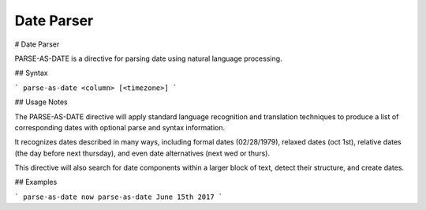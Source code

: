 .. meta::
    :author: Cask Data, Inc.
    :copyright: Copyright © 2017 Cask Data, Inc.
    :description: The CDAP User Guide

.. _user-guide-data-preparation-parsers-date:

===========
Date Parser
===========

#
Date Parser

PARSE-AS-DATE is a directive for parsing date using natural language processing.

## Syntax

```
parse-as-date <column> [<timezone>]
```

## Usage Notes

The PARSE-AS-DATE directive will apply standard language recognition and translation techniques to produce a list of
corresponding dates with optional parse and syntax information.

It recognizes dates described in many ways, including formal dates (02/28/1979), relaxed dates (oct 1st),
relative dates (the day before next thursday), and even date alternatives (next wed or thurs).

This directive will also search for date components within a larger block of text, detect their structure, and
create dates.

## Examples

```
parse-as-date now
parse-as-date June 15th 2017
```
